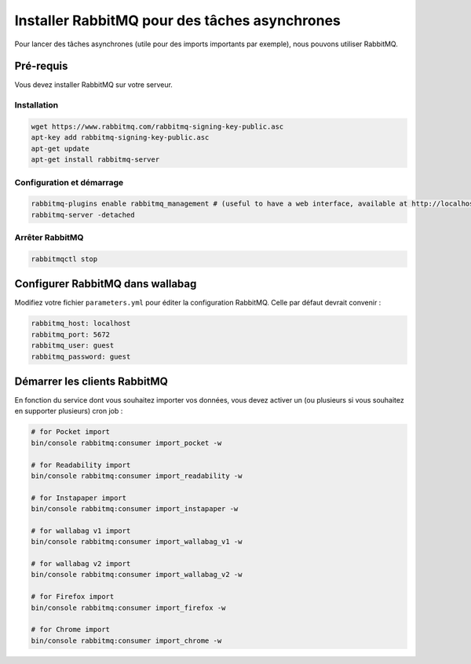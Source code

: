 Installer RabbitMQ pour des tâches asynchrones
==============================================

Pour lancer des tâches asynchrones (utile pour des imports importants par exemple), nous pouvons utiliser RabbitMQ.

Pré-requis
----------

Vous devez installer RabbitMQ sur votre serveur.

Installation
~~~~~~~~~~~~

.. code:: bash

  wget https://www.rabbitmq.com/rabbitmq-signing-key-public.asc
  apt-key add rabbitmq-signing-key-public.asc
  apt-get update
  apt-get install rabbitmq-server

Configuration et démarrage
~~~~~~~~~~~~~~~~~~~~~~~~~~

.. code:: bash

  rabbitmq-plugins enable rabbitmq_management # (useful to have a web interface, available at http://localhost:15672/ (guest/guest)
  rabbitmq-server -detached

Arrêter RabbitMQ
~~~~~~~~~~~~~~~~

.. code:: bash

  rabbitmqctl stop


Configurer RabbitMQ dans wallabag
---------------------------------

Modifiez votre fichier ``parameters.yml`` pour éditer la configuration RabbitMQ. Celle par défaut devrait convenir :

.. code:: yaml

    rabbitmq_host: localhost
    rabbitmq_port: 5672
    rabbitmq_user: guest
    rabbitmq_password: guest


Démarrer les clients RabbitMQ
-----------------------------

En fonction du service dont vous souhaitez importer vos données, vous devez activer un (ou plusieurs si vous souhaitez en supporter plusieurs) cron job :

.. code:: bash

  # for Pocket import
  bin/console rabbitmq:consumer import_pocket -w

  # for Readability import
  bin/console rabbitmq:consumer import_readability -w

  # for Instapaper import
  bin/console rabbitmq:consumer import_instapaper -w

  # for wallabag v1 import
  bin/console rabbitmq:consumer import_wallabag_v1 -w

  # for wallabag v2 import
  bin/console rabbitmq:consumer import_wallabag_v2 -w

  # for Firefox import
  bin/console rabbitmq:consumer import_firefox -w

  # for Chrome import
  bin/console rabbitmq:consumer import_chrome -w
